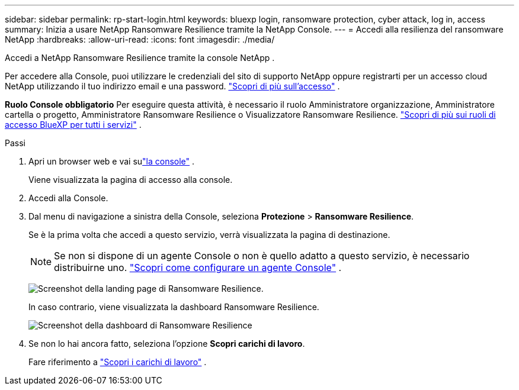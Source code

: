 ---
sidebar: sidebar 
permalink: rp-start-login.html 
keywords: bluexp login, ransomware protection, cyber attack, log in, access 
summary: Inizia a usare NetApp Ransomware Resilience tramite la NetApp Console. 
---
= Accedi alla resilienza del ransomware NetApp
:hardbreaks:
:allow-uri-read: 
:icons: font
:imagesdir: ./media/


[role="lead"]
Accedi a NetApp Ransomware Resilience tramite la console NetApp .

Per accedere alla Console, puoi utilizzare le credenziali del sito di supporto NetApp oppure registrarti per un accesso cloud NetApp utilizzando il tuo indirizzo email e una password. https://docs.netapp.com/us-en/cloud-manager-setup-admin/task-logging-in.html["Scopri di più sull'accesso"^] .

*Ruolo Console obbligatorio* Per eseguire questa attività, è necessario il ruolo Amministratore organizzazione, Amministratore cartella o progetto, Amministratore Ransomware Resilience o Visualizzatore Ransomware Resilience. https://docs.netapp.com/us-en/bluexp-setup-admin/reference-iam-predefined-roles.html["Scopri di più sui ruoli di accesso BlueXP per tutti i servizi"^] .

.Passi
. Apri un browser web e vai sulink:https://console.netapp.com/["la console"^] .
+
Viene visualizzata la pagina di accesso alla console.

. Accedi alla Console.
. Dal menu di navigazione a sinistra della Console, seleziona *Protezione* > *Ransomware Resilience*.
+
Se è la prima volta che accedi a questo servizio, verrà visualizzata la pagina di destinazione.

+

NOTE: Se non si dispone di un agente Console o non è quello adatto a questo servizio, è necessario distribuirne uno. link:rp-start-setup.html["Scopri come configurare un agente Console"] .

+
image:screen-landing.png["Screenshot della landing page di Ransomware Resilience."]

+
In caso contrario, viene visualizzata la dashboard Ransomware Resilience.

+
image:screen-dashboard.png["Screenshot della dashboard di Ransomware Resilience"]

. Se non lo hai ancora fatto, seleziona l'opzione *Scopri carichi di lavoro*.
+
Fare riferimento a link:rp-start-discover.html["Scopri i carichi di lavoro"] .


